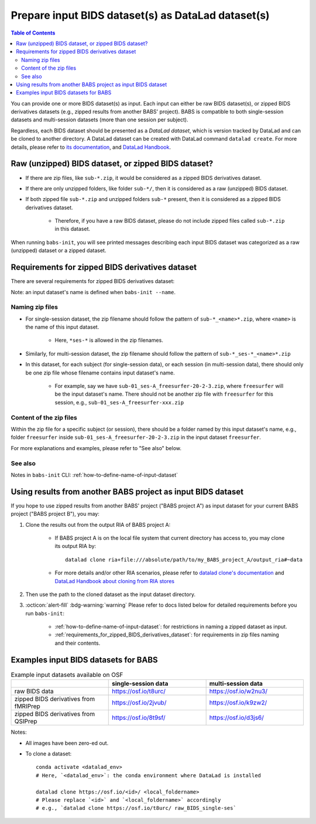 #########################################################
Prepare input BIDS dataset(s) as DataLad dataset(s)
#########################################################

.. contents:: Table of Contents

You can provide one or more BIDS dataset(s) as input. Each input can either be raw BIDS dataset(s),
or zipped BIDS derivatives datasets (e.g., zipped results from another BABS' project).
BABS is compatible to both single-session datasets and multi-session datasets (more than one session per subject).

Regardless, each BIDS dataset should be presented as a *DataLad dataset*,
which is version tracked by DataLad and can be cloned to another directory.
A DataLad dataset can be created with DataLad command ``datalad create``.
For more details, please refer to
`its documentation <http://docs.datalad.org/en/stable/generated/man/datalad-create.html>`_,
and `DataLad Handbook <https://handbook.datalad.org/en/latest/basics/101-101-create.html>`__.

==============================================================================
Raw (unzipped) BIDS dataset, or zipped BIDS dataset?
==============================================================================

* If there are zip files, like ``sub-*.zip``,
  it would be considered as a zipped BIDS derivatives dataset.
* If there are only unzipped folders, like folder ``sub-*/``,
  then it is considered as a raw (unzipped) BIDS dataset.
* If both zipped file ``sub-*.zip`` and unzipped folders ``sub-*`` present,
  then it is considered as a zipped BIDS derivatives dataset.

    * Therefore, if you have a raw BIDS dataset, please do not include zipped files
      called ``sub-*.zip`` in this dataset.

When running ``babs-init``, you will see printed messages describing each input BIDS dataset
was categorized as a raw (unzipped) dataset or a zipped dataset.

.. _requirements_for_zipped_BIDS_derivatives_dataset:

=====================================================
Requirements for zipped BIDS derivatives dataset
=====================================================
There are several requirements for zipped BIDS derivatives dataset:

Note: an input dataset's name is defined when ``babs-init --name``.

-------------------------
Naming zip files
-------------------------

* For single-session dataset, the zip filename should follow the pattern of
  ``sub-*_<name>*.zip``, where ``<name>`` is the name of this input dataset.

    * Here, ``*ses-*`` is allowed in the zip filenames.

* Similarly, for multi-session dataset, the zip filename should follow the pattern of
  ``sub-*_ses-*_<name>*.zip``
* In this dataset, for each subject (for single-session data),
  or each session (in multi-session data),
  there should only be one zip file whose filename contains input dataset's name.

    * For example, say we have ``sub-01_ses-A_freesurfer-20-2-3.zip``,
      where ``freesurfer`` will be the input dataset's name.
      There should not be another zip file with ``freesurfer`` for this session,
      e.g., ``sub-01_ses-A_freesurfer-xxx.zip``

-------------------------
Content of the zip files
-------------------------
Within the zip file for a specific subject (or session), there should be a folder
named by this input dataset's name, e.g., folder ``freesurfer``
inside ``sub-01_ses-A_freesurfer-20-2-3.zip`` in the input dataset ``freesurfer``.

.. developer's note: The name of the folder within the zip file must be the input dataset's name, and this applies to all the subjects in this input dataset

For more explanations and examples, please refer to "See also" below.

-------------------
See also
-------------------

Notes in ``babs-init`` CLI: :ref:`how-to-define-name-of-input-dataset`


================================================================
Using results from another BABS project as input BIDS dataset
================================================================
If you hope to use zipped results from another BABS' project ("BABS project A")
as input dataset for your current BABS project ("BABS project B"), you may:

#. Clone the results out from the output RIA of BABS project A:

    * If BABS project A is on the local file system that current directory has access to,
      you may clone its output RIA by::
        
        datalad clone ria+file:///absolute/path/to/my_BABS_project_A/output_ria#~data

    * For more details and/or other RIA scenarios, please refer to `datalad clone's documentation <https://docs.datalad.org/en/stable/generated/man/datalad-clone.html>`_ and `DataLad Handbook about cloning from RIA stores <https://handbook.datalad.org/en/latest/beyond_basics/101-147-riastores.html#cloning-and-updating-from-ria-stores>`_
#. Then use the path to the cloned dataset as the input dataset directory.
#. :octicon:`alert-fill` :bdg-warning:`warning`
   Please refer to docs listed below for detailed requirements before you run ``babs-init``:

    * :ref:`how-to-define-name-of-input-dataset`:
      for restrictions in naming a zipped dataset as input.
    * :ref:`requirements_for_zipped_BIDS_derivatives_dataset`:
      for requirements in zip files naming and their contents.

.. Developer's Notes: In theory the user could directly provide ``ria+file://xxx/output_ria#~data`` as the path to the input dataset in ``babs-init``,
..      but we hope they could test if this string is correct by letting them clone once.

================================================================
Examples input BIDS datasets for BABS
================================================================
.. list-table:: Example input datasets available on OSF
   :widths: 25 25 25
   :header-rows: 1

   * -
     - single-session data
     - multi-session data
   * - raw BIDS data
     - https://osf.io/t8urc/
     - https://osf.io/w2nu3/
   * - zipped BIDS derivatives from fMRIPrep
     - https://osf.io/2jvub/
     - https://osf.io/k9zw2/
   * - zipped BIDS derivatives from QSIPrep
     - https://osf.io/8t9sf/
     - https://osf.io/d3js6/


Notes:

* All images have been zero-ed out.
* To clone a dataset::

    conda activate <datalad_env>
    # Here, `<datalad_env>`: the conda environment where DataLad is installed

    datalad clone https://osf.io/<id>/ <local_foldername>
    # Please replace `<id>` and `<local_foldername>` accordingly
    # e.g., `datalad clone https://osf.io/t8urc/ raw_BIDS_single-ses`
